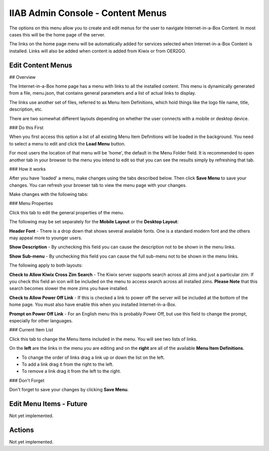 IIAB Admin Console - Content Menus
==================================

The options on this menu allow you to create and edit menus for the user to navigate Internet-in-a-Box Content. In most cases this will be the home page of the server.

The links on the home page menu will be automatically added for services selected when Internet-in-a-Box Content is installed. Links will also be added when content is added from Kiwix or from OER2GO.

Edit Content Menus
------------------

## Overview

The Internet-in-a-Box home page has a menu with links to all the installed content. This menu is dynamically generated from a file, menu.json, that contains general parameters and a list of actual links to display.

The links use another set of files, referred to as Menu Item Definitions, which hold things like the logo file name, title, description, etc.

There are two somewhat different layouts depending on whether the user connects with a mobile or desktop device.

### Do this First

When you first access this option a list of all existing Menu Item Definitions will be loaded in the background. You need to select a menu to edit and click the **Load Menu** button.

For most users the location of that menu will be 'home', the default in the Menu Folder field. It is recommended to open another tab in your browser to the menu you intend to edit so that you can see the results simply by refreshing that tab.

### How it works

After you have 'loaded' a menu, make changes using the tabs described below. Then click **Save Menu** to save your changes. You can refresh your browser tab to view the menu page with your changes.

Make changes with the following tabs:

### Menu Properties

Click this tab to edit the general properties of the menu.

The following may be set separately for the **Mobile Layout** or the **Desktop Layout**:

**Header Font** - There is a drop down that shows several available fonts. One is a standard modern font and the others may appeal more to younger users.

**Show Description** - By unchecking this field you can cause the description not to be shown in the menu links.

**Show Sub-menu** - By unchecking this field you can cause the full sub-menu not to be shown in the menu links.

The following apply to both layouts:

**Check to Allow Kiwix Cross Zim Search** - The Kiwix server supports search across all zims and just a particular zim. If you check this field an icon will be included on the menu to access search across all installed zims. **Please Note** that this search becomes slower the more zims you have installed.

**Check to Allow Power Off Link** - If this is checked a link to power off the server will be included at the bottom of the home page. You must also have enable this when you installed Internet-in-a-Box.

**Prompt on Power Off Link** - For an English menu this is probably Power Off, but use this field to change the prompt, especially for other languages.

### Current Item List

Click this tab to change the Menu Items included in the menu. You will see two lists of links.

On the **left** are the links in the menu you are editing and on the **right** are all of the available **Menu Item Definitions**.

* To change the order of links drag a link up or down the list on the left.
* To add a link drag it from the right to the left.
* To remove a link drag it from the left to the right.

### Don't Forget

Don't forget to save your changes by clicking **Save Menu**.

Edit Menu Items - Future
------------------------

Not yet implemented.


Actions
-------

Not yet implemented.
